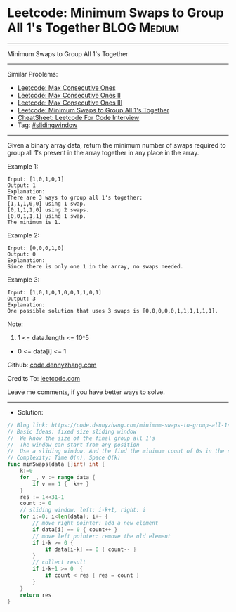 * Leetcode: Minimum Swaps to Group All 1's Together             :BLOG:Medium:
#+STARTUP: showeverything
#+OPTIONS: toc:nil \n:t ^:nil creator:nil d:nil
:PROPERTIES:
:type:     slidingwindow
:END:
---------------------------------------------------------------------
Minimum Swaps to Group All 1's Together
---------------------------------------------------------------------
#+BEGIN_HTML
<a href="https://github.com/dennyzhang/code.dennyzhang.com/tree/master/problems/minimum-swaps-to-group-all-1s-together"><img align="right" width="200" height="183" src="https://www.dennyzhang.com/wp-content/uploads/denny/watermark/github.png" /></a>
#+END_HTML
Similar Problems:
- [[https://code.dennyzhang.com/max-consecutive-ones][Leetcode: Max Consecutive Ones]]
- [[https://code.dennyzhang.com/max-consecutive-ones-ii][Leetcode: Max Consecutive Ones II]]
- [[https://code.dennyzhang.com/max-consecutive-ones-iii][Leetcode: Max Consecutive Ones III]]
- [[https://code.dennyzhang.com/minimum-swaps-to-group-all-1s-together][Leetcode: Minimum Swaps to Group All 1's Together]]
- [[https://cheatsheet.dennyzhang.com/cheatsheet-leetcode-A4][CheatSheet: Leetcode For Code Interview]]
- Tag: [[https://code.dennyzhang.com/review-slidingwindow][#slidingwindow]]
---------------------------------------------------------------------
Given a binary array data, return the minimum number of swaps required to group all 1's present in the array together in any place in the array.
 
Example 1:
#+BEGIN_EXAMPLE
Input: [1,0,1,0,1]
Output: 1
Explanation: 
There are 3 ways to group all 1's together:
[1,1,1,0,0] using 1 swap.
[0,1,1,1,0] using 2 swaps.
[0,0,1,1,1] using 1 swap.
The minimum is 1.
#+END_EXAMPLE

Example 2:
#+BEGIN_EXAMPLE
Input: [0,0,0,1,0]
Output: 0
Explanation: 
Since there is only one 1 in the array, no swaps needed.
#+END_EXAMPLE

Example 3:
#+BEGIN_EXAMPLE
Input: [1,0,1,0,1,0,0,1,1,0,1]
Output: 3
Explanation: 
One possible solution that uses 3 swaps is [0,0,0,0,0,1,1,1,1,1,1].
#+END_EXAMPLE
 
Note:

1. 1 <= data.length <= 10^5
- 0 <= data[i] <= 1

Github: [[https://github.com/dennyzhang/code.dennyzhang.com/tree/master/problems/minimum-swaps-to-group-all-1s-together][code.dennyzhang.com]]

Credits To: [[https://leetcode.com/problems/minimum-swaps-to-group-all-1s-together/description/][leetcode.com]]

Leave me comments, if you have better ways to solve.
---------------------------------------------------------------------
- Solution:

#+BEGIN_SRC go
// Blog link: https://code.dennyzhang.com/minimum-swaps-to-group-all-1s-together
// Basic Ideas: fixed size sliding window
//  We know the size of the final group all 1's
//  The window can start from any position
//  Use a sliding window. And the find the minimum count of 0s in the sliding window.
// Complexity: Time O(n), Space O(k)
func minSwaps(data []int) int {
    k:=0
    for _, v := range data {
        if v == 1 {  k++ }
    }
    res := 1<<31-1
    count := 0
    // sliding window. left: i-k+1, right: i
    for i:=0; i<len(data); i++ {
        // move right pointer: add a new element
        if data[i] == 0 { count++ }
        // move left pointer: remove the old element
        if i-k >= 0 {
            if data[i-k] == 0 { count-- }
        }
        // collect result
        if i-k+1 >= 0  {
            if count < res { res = count }
        }
    }
    return res
}
#+END_SRC

#+BEGIN_HTML
<div style="overflow: hidden;">
<div style="float: left; padding: 5px"> <a href="https://www.linkedin.com/in/dennyzhang001"><img src="https://www.dennyzhang.com/wp-content/uploads/sns/linkedin.png" alt="linkedin" /></a></div>
<div style="float: left; padding: 5px"><a href="https://github.com/dennyzhang"><img src="https://www.dennyzhang.com/wp-content/uploads/sns/github.png" alt="github" /></a></div>
<div style="float: left; padding: 5px"><a href="https://www.dennyzhang.com/slack" target="_blank" rel="nofollow"><img src="https://www.dennyzhang.com/wp-content/uploads/sns/slack.png" alt="slack"/></a></div>
</div>
#+END_HTML
